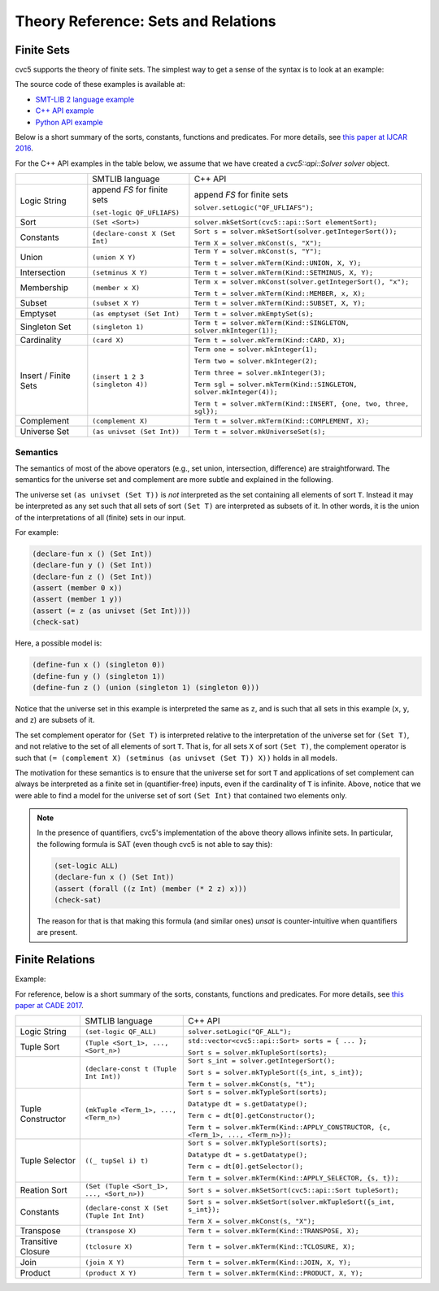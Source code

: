 Theory Reference: Sets and Relations
====================================

Finite Sets
-----------

cvc5 supports the theory of finite sets.
The simplest way to get a sense of the syntax is to look at an example:

.. api-examples::
    ../../examples/api/cpp/sets.cpp
    ../../examples/api/python/sets.py
    ../../examples/api/smtlib/sets.smt2

The source code of these examples is available at:

* `SMT-LIB 2 language example <https://github.com/cvc5/cvc5/blob/master/examples/api/smtlib/sets.smt2>`__
* `C++ API example <https://github.com/cvc5/cvc5/blob/master/examples/api/cpp/sets.cpp>`__
* `Python API example <https://github.com/cvc5/cvc5/blob/master/examples/api/python/sets.cpp>`__


Below is a short summary of the sorts, constants, functions and
predicates.  For more details, see
`this paper at IJCAR 2016 <https://cvc4.github.io/publications/2016/BRBT16.pdf>`__.

For the C++ API examples in the table below, we assume that we have created
a `cvc5::api::Solver solver` object.

+----------------------+----------------------------------------------+--------------------------------------------------------------------+
|                      | SMTLIB language                              | C++ API                                                            |
+----------------------+----------------------------------------------+--------------------------------------------------------------------+
| Logic String         | append `FS` for finite sets                  | append `FS` for finite sets                                        |
|                      |                                              |                                                                    |
|                      | ``(set-logic QF_UFLIAFS)``                   | ``solver.setLogic("QF_UFLIAFS");``                                 |
+----------------------+----------------------------------------------+--------------------------------------------------------------------+
| Sort                 | ``(Set <Sort>)``                             | ``solver.mkSetSort(cvc5::api::Sort elementSort);``                 |
+----------------------+----------------------------------------------+--------------------------------------------------------------------+
| Constants            | ``(declare-const X (Set Int)``               | ``Sort s = solver.mkSetSort(solver.getIntegerSort());``            |
|                      |                                              |                                                                    |
|                      |                                              | ``Term X = solver.mkConst(s, "X");``                               |
+----------------------+----------------------------------------------+--------------------------------------------------------------------+
| Union                | ``(union X Y)``                              | ``Term Y = solver.mkConst(s, "Y");``                               |
|                      |                                              |                                                                    |
|                      |                                              | ``Term t = solver.mkTerm(Kind::UNION, X, Y);``                     |
+----------------------+----------------------------------------------+--------------------------------------------------------------------+
| Intersection         | ``(setminus X Y)``                           | ``Term t = solver.mkTerm(Kind::SETMINUS, X, Y);``                  |
+----------------------+----------------------------------------------+--------------------------------------------------------------------+
| Membership           | ``(member x X)``                             | ``Term x = solver.mkConst(solver.getIntegerSort(), "x");``         |
|                      |                                              |                                                                    |
|                      |                                              | ``Term t = solver.mkTerm(Kind::MEMBER, x, X);``                    |
+----------------------+----------------------------------------------+--------------------------------------------------------------------+
| Subset               | ``(subset X Y)``                             | ``Term t = solver.mkTerm(Kind::SUBSET, X, Y);``                    |
+----------------------+----------------------------------------------+--------------------------------------------------------------------+
| Emptyset             | ``(as emptyset (Set Int)``                   | ``Term t = solver.mkEmptySet(s);``                                 |
+----------------------+----------------------------------------------+--------------------------------------------------------------------+
| Singleton Set        | ``(singleton 1)``                            | ``Term t = solver.mkTerm(Kind::SINGLETON, solver.mkInteger(1));``  |
+----------------------+----------------------------------------------+--------------------------------------------------------------------+
| Cardinality          | ``(card X)``                                 | ``Term t = solver.mkTerm(Kind::CARD, X);``                         |
+----------------------+----------------------------------------------+--------------------------------------------------------------------+
| Insert / Finite Sets | ``(insert 1 2 3 (singleton 4))``             | ``Term one = solver.mkInteger(1);``                                |
|                      |                                              |                                                                    |
|                      |                                              | ``Term two = solver.mkInteger(2);``                                |
|                      |                                              |                                                                    |
|                      |                                              | ``Term three = solver.mkInteger(3);``                              |
|                      |                                              |                                                                    |
|                      |                                              | ``Term sgl = solver.mkTerm(Kind::SINGLETON, solver.mkInteger(4));``|
|                      |                                              |                                                                    |
|                      |                                              | ``Term t = solver.mkTerm(Kind::INSERT, {one, two, three, sgl});``  |
+----------------------+----------------------------------------------+--------------------------------------------------------------------+
| Complement           | ``(complement X)``                           | ``Term t = solver.mkTerm(Kind::COMPLEMENT, X);``                   |
+----------------------+----------------------------------------------+--------------------------------------------------------------------+
| Universe Set         | ``(as univset (Set Int))``                   | ``Term t = solver.mkUniverseSet(s);``                              |
+----------------------+----------------------------------------------+--------------------------------------------------------------------+


Semantics
^^^^^^^^^

The semantics of most of the above operators (e.g., set union, intersection,
difference) are straightforward.
The semantics for the universe set and complement are more subtle and explained
in the following.

The universe set ``(as univset (Set T))`` is *not* interpreted as the set
containing all elements of sort ``T``.
Instead it may be interpreted as any set such that all sets of sort ``(Set T)``
are interpreted as subsets of it.
In other words, it is the union of the interpretations of all (finite) sets in
our input.

For example:

.. code:: smtlib

  (declare-fun x () (Set Int))
  (declare-fun y () (Set Int))
  (declare-fun z () (Set Int))
  (assert (member 0 x))
  (assert (member 1 y))
  (assert (= z (as univset (Set Int))))
  (check-sat)

Here, a possible model is:

.. code:: smtlib

  (define-fun x () (singleton 0))
  (define-fun y () (singleton 1))
  (define-fun z () (union (singleton 1) (singleton 0)))

Notice that the universe set in this example is interpreted the same as ``z``,
and is such that all sets in this example (``x``, ``y``, and ``z``) are subsets
of it.

The set complement operator for ``(Set T)`` is interpreted relative to the
interpretation of the universe set for ``(Set T)``, and not relative to the set
of all elements of sort ``T``.
That is, for all sets ``X`` of sort ``(Set T)``, the complement operator is
such that ``(= (complement X) (setminus (as univset (Set T)) X))``
holds in all models.

The motivation for these semantics is to ensure that the universe set for sort
``T`` and applications of set complement can always be interpreted as a finite
set in (quantifier-free) inputs, even if the cardinality of ``T`` is infinite. 
Above, notice that we were able to find a model for the universe set of sort 
``(Set Int)`` that contained two elements only.

.. note::
  In the presence of quantifiers, cvc5's implementation of the above theory
  allows infinite sets.
  In particular, the following formula is SAT (even though cvc5 is not able to
  say this):

  .. code:: smtlib

    (set-logic ALL)
    (declare-fun x () (Set Int))
    (assert (forall ((z Int) (member (* 2 z) x)))
    (check-sat)

  The reason for that is that making this formula (and similar ones) `unsat` is
  counter-intuitive when quantifiers are present.

Finite Relations
----------------

Example:

.. api-examples::
    ../../examples/api/smtlib/relations.smt2

For reference, below is a short summary of the sorts, constants, functions and
predicates.
For more details, see
`this paper at CADE 2017 <https://cvc4.github.io/publications/2017/MRT+17.pdf>`__.

+----------------------+----------------------------------------------+------------------------------------------------------------------------------------+
|                      | SMTLIB language                              | C++ API                                                                            |
+----------------------+----------------------------------------------+------------------------------------------------------------------------------------+
| Logic String         | ``(set-logic QF_ALL)``                       | ``solver.setLogic("QF_ALL");``                                                     |
+----------------------+----------------------------------------------+------------------------------------------------------------------------------------+
| Tuple Sort           | ``(Tuple <Sort_1>, ..., <Sort_n>)``          | ``std::vector<cvc5::api::Sort> sorts = { ... };``                                  |
|                      |                                              |                                                                                    |
|                      |                                              | ``Sort s = solver.mkTupleSort(sorts);``                                            |
+----------------------+----------------------------------------------+------------------------------------------------------------------------------------+
|                      | ``(declare-const t (Tuple Int Int))``        | ``Sort s_int = solver.getIntegerSort();``                                          |
|                      |                                              |                                                                                    |
|                      |                                              | ``Sort s = solver.mkTypleSort({s_int, s_int});``                                   |
|                      |                                              |                                                                                    |
|                      |                                              | ``Term t = solver.mkConst(s, "t");``                                               |
+----------------------+----------------------------------------------+------------------------------------------------------------------------------------+
| Tuple Constructor    | ``(mkTuple <Term_1>, ..., <Term_n>)``        | ``Sort s = solver.mkTypleSort(sorts);``                                            |
|                      |                                              |                                                                                    |
|                      |                                              | ``Datatype dt = s.getDatatype();``                                                 |
|                      |                                              |                                                                                    |
|                      |                                              | ``Term c = dt[0].getConstructor();``                                               |
|                      |                                              |                                                                                    |
|                      |                                              | ``Term t = solver.mkTerm(Kind::APPLY_CONSTRUCTOR, {c, <Term_1>, ..., <Term_n>});`` |
+----------------------+----------------------------------------------+------------------------------------------------------------------------------------+
| Tuple Selector       | ``((_ tupSel i) t)``                         | ``Sort s = solver.mkTypleSort(sorts);``                                            |
|                      |                                              |                                                                                    |
|                      |                                              | ``Datatype dt = s.getDatatype();``                                                 |
|                      |                                              |                                                                                    |
|                      |                                              | ``Term c = dt[0].getSelector();``                                                  |
|                      |                                              |                                                                                    |
|                      |                                              | ``Term t = solver.mkTerm(Kind::APPLY_SELECTOR, {s, t});``                          |
+----------------------+----------------------------------------------+------------------------------------------------------------------------------------+
| Reation Sort         | ``(Set (Tuple <Sort_1>, ..., <Sort_n>))``    | ``Sort s = solver.mkSetSort(cvc5::api::Sort tupleSort);``                          |
+----------------------+----------------------------------------------+------------------------------------------------------------------------------------+
| Constants            | ``(declare-const X (Set (Tuple Int Int)``    | ``Sort s = solver.mkSetSort(solver.mkTupleSort({s_int, s_int});``                  |
|                      |                                              |                                                                                    |
|                      |                                              | ``Term X = solver.mkConst(s, "X");``                                               |
+----------------------+----------------------------------------------+------------------------------------------------------------------------------------+
| Transpose            | ``(transpose X)``                            | ``Term t = solver.mkTerm(Kind::TRANSPOSE, X);``                                    |
+----------------------+----------------------------------------------+------------------------------------------------------------------------------------+
| Transitive Closure   | ``(tclosure X)``                             | ``Term t = solver.mkTerm(Kind::TCLOSURE, X);``                                     |
+----------------------+----------------------------------------------+------------------------------------------------------------------------------------+
| Join                 | ``(join X Y)``                               | ``Term t = solver.mkTerm(Kind::JOIN, X, Y);``                                      |
+----------------------+----------------------------------------------+------------------------------------------------------------------------------------+
| Product              | ``(product X Y)``                            | ``Term t = solver.mkTerm(Kind::PRODUCT, X, Y);``                                   |
+----------------------+----------------------------------------------+------------------------------------------------------------------------------------+
